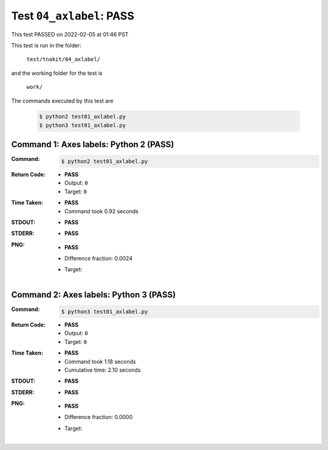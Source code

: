 
.. This documentation written by TestDriver()
   on 2022-02-05 at 01:46 PST

Test ``04_axlabel``: PASS
===========================

This test PASSED on 2022-02-05 at 01:46 PST

This test is run in the folder:

    ``test/tnakit/04_axlabel/``

and the working folder for the test is

    ``work/``

The commands executed by this test are

    .. code-block:: console

        $ python2 test01_axlabel.py
        $ python3 test01_axlabel.py

Command 1: Axes labels: Python 2 (PASS)
----------------------------------------

:Command:
    .. code-block:: console

        $ python2 test01_axlabel.py

:Return Code:
    * **PASS**
    * Output: ``0``
    * Target: ``0``
:Time Taken:
    * **PASS**
    * Command took 0.92 seconds
:STDOUT:
    * **PASS**
:STDERR:
    * **PASS**

:PNG:
    * **PASS**
    * Difference fraction: 0.0024
    * Target:

        .. image:: PNG-target-00-00.png
            :width: 4.5in

Command 2: Axes labels: Python 3 (PASS)
----------------------------------------

:Command:
    .. code-block:: console

        $ python3 test01_axlabel.py

:Return Code:
    * **PASS**
    * Output: ``0``
    * Target: ``0``
:Time Taken:
    * **PASS**
    * Command took 1.18 seconds
    * Cumulative time: 2.10 seconds
:STDOUT:
    * **PASS**
:STDERR:
    * **PASS**

:PNG:
    * **PASS**
    * Difference fraction: 0.0000
    * Target:

        .. image:: PNG-target-01-00.png
            :width: 4.5in


